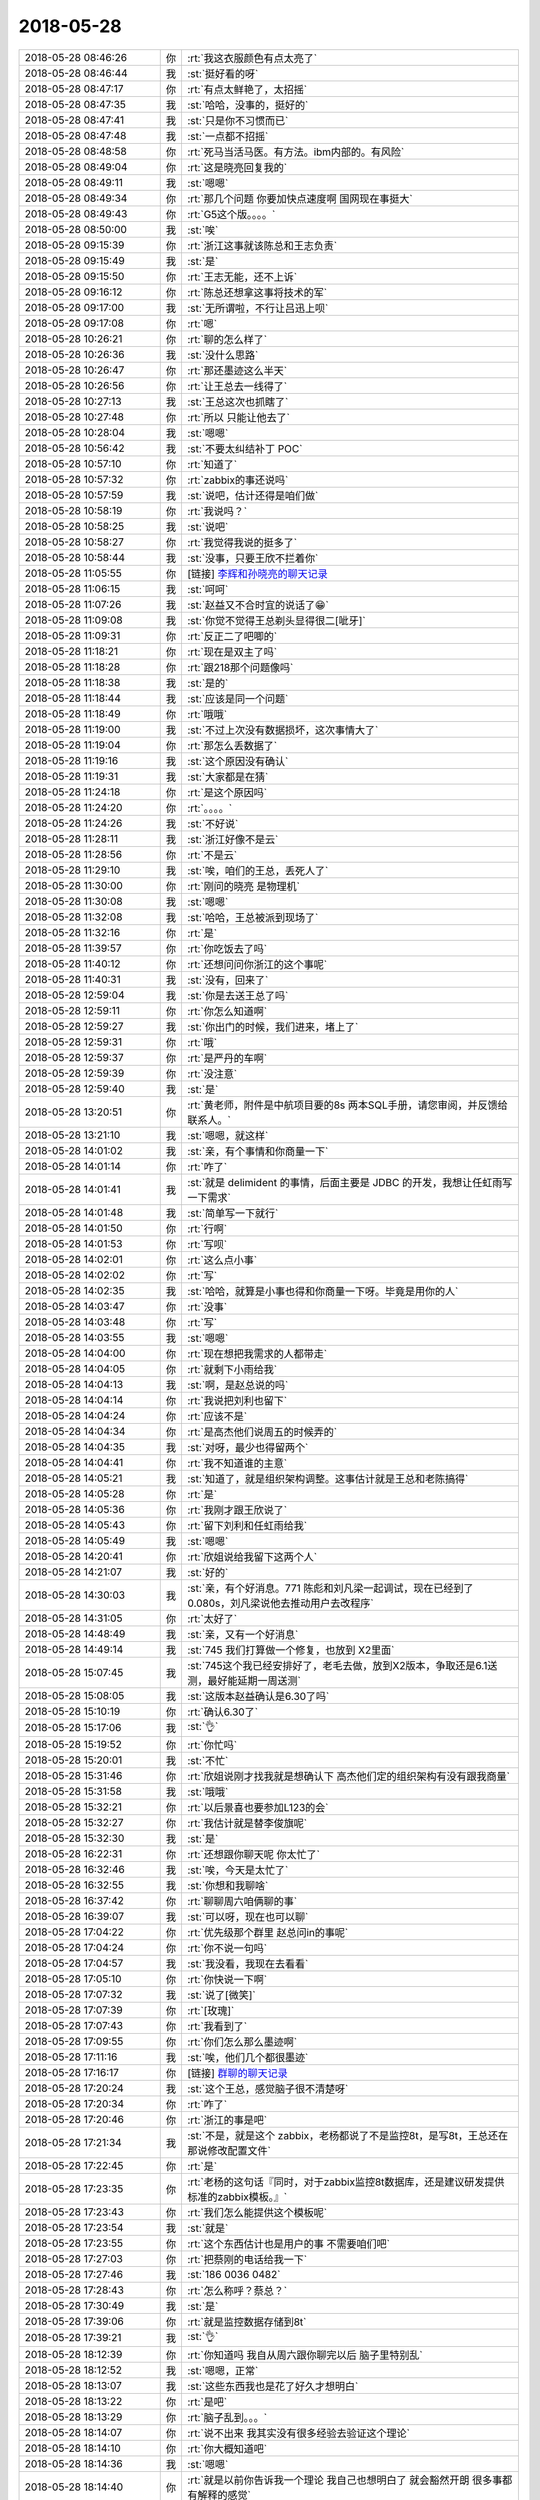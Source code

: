 2018-05-28
-------------

.. list-table::
   :widths: 25, 1, 60

   * - 2018-05-28 08:46:26
     - 你
     - :rt:`我这衣服颜色有点太亮了`
   * - 2018-05-28 08:46:44
     - 我
     - :st:`挺好看的呀`
   * - 2018-05-28 08:47:17
     - 你
     - :rt:`有点太鲜艳了，太招摇`
   * - 2018-05-28 08:47:35
     - 我
     - :st:`哈哈，没事的，挺好的`
   * - 2018-05-28 08:47:41
     - 我
     - :st:`只是你不习惯而已`
   * - 2018-05-28 08:47:48
     - 我
     - :st:`一点都不招摇`
   * - 2018-05-28 08:48:58
     - 你
     - :rt:`死马当活马医。有方法。ibm内部的。有风险`
   * - 2018-05-28 08:49:04
     - 你
     - :rt:`这是晓亮回复我的`
   * - 2018-05-28 08:49:11
     - 我
     - :st:`嗯嗯`
   * - 2018-05-28 08:49:34
     - 你
     - :rt:`那几个问题 你要加快点速度啊 国网现在事挺大`
   * - 2018-05-28 08:49:43
     - 你
     - :rt:`G5这个版。。。。`
   * - 2018-05-28 08:50:00
     - 我
     - :st:`唉`
   * - 2018-05-28 09:15:39
     - 你
     - :rt:`浙江这事就该陈总和王志负责`
   * - 2018-05-28 09:15:49
     - 我
     - :st:`是`
   * - 2018-05-28 09:15:50
     - 你
     - :rt:`王志无能，还不上诉`
   * - 2018-05-28 09:16:12
     - 你
     - :rt:`陈总还想拿这事将技术的军`
   * - 2018-05-28 09:17:00
     - 我
     - :st:`无所谓啦，不行让吕迅上呗`
   * - 2018-05-28 09:17:08
     - 你
     - :rt:`嗯`
   * - 2018-05-28 10:26:21
     - 你
     - :rt:`聊的怎么样了`
   * - 2018-05-28 10:26:36
     - 我
     - :st:`没什么思路`
   * - 2018-05-28 10:26:47
     - 你
     - :rt:`那还墨迹这么半天`
   * - 2018-05-28 10:26:56
     - 你
     - :rt:`让王总去一线得了`
   * - 2018-05-28 10:27:13
     - 我
     - :st:`王总这次也抓瞎了`
   * - 2018-05-28 10:27:48
     - 你
     - :rt:`所以 只能让他去了`
   * - 2018-05-28 10:28:04
     - 我
     - :st:`嗯嗯`
   * - 2018-05-28 10:56:42
     - 我
     - :st:`不要太纠结补丁 POC`
   * - 2018-05-28 10:57:10
     - 你
     - :rt:`知道了`
   * - 2018-05-28 10:57:32
     - 你
     - :rt:`zabbix的事还说吗`
   * - 2018-05-28 10:57:59
     - 我
     - :st:`说吧，估计还得是咱们做`
   * - 2018-05-28 10:58:19
     - 你
     - :rt:`我说吗？`
   * - 2018-05-28 10:58:25
     - 我
     - :st:`说吧`
   * - 2018-05-28 10:58:27
     - 你
     - :rt:`我觉得我说的挺多了`
   * - 2018-05-28 10:58:44
     - 我
     - :st:`没事，只要王欣不拦着你`
   * - 2018-05-28 11:05:55
     - 你
     - [链接] `李辉和孙晓亮的聊天记录 <https://support.weixin.qq.com/cgi-bin/mmsupport-bin/readtemplate?t=page/favorite_record__w_unsupport>`_
   * - 2018-05-28 11:06:15
     - 我
     - :st:`呵呵`
   * - 2018-05-28 11:07:26
     - 我
     - :st:`赵益又不合时宜的说话了😁`
   * - 2018-05-28 11:09:08
     - 我
     - :st:`你觉不觉得王总剃头显得很二[呲牙]`
   * - 2018-05-28 11:09:31
     - 你
     - :rt:`反正二了吧唧的`
   * - 2018-05-28 11:18:21
     - 你
     - :rt:`现在是双主了吗`
   * - 2018-05-28 11:18:28
     - 你
     - :rt:`跟218那个问题像吗`
   * - 2018-05-28 11:18:38
     - 我
     - :st:`是的`
   * - 2018-05-28 11:18:44
     - 我
     - :st:`应该是同一个问题`
   * - 2018-05-28 11:18:49
     - 你
     - :rt:`哦哦`
   * - 2018-05-28 11:19:00
     - 我
     - :st:`不过上次没有数据损坏，这次事情大了`
   * - 2018-05-28 11:19:04
     - 你
     - :rt:`那怎么丢数据了`
   * - 2018-05-28 11:19:16
     - 我
     - :st:`这个原因没有确认`
   * - 2018-05-28 11:19:31
     - 我
     - :st:`大家都是在猜`
   * - 2018-05-28 11:24:18
     - 你
     - :rt:`是这个原因吗`
   * - 2018-05-28 11:24:20
     - 你
     - :rt:`。。。。`
   * - 2018-05-28 11:24:26
     - 我
     - :st:`不好说`
   * - 2018-05-28 11:28:11
     - 我
     - :st:`浙江好像不是云`
   * - 2018-05-28 11:28:56
     - 你
     - :rt:`不是云`
   * - 2018-05-28 11:29:10
     - 我
     - :st:`唉，咱们的王总，丢死人了`
   * - 2018-05-28 11:30:00
     - 你
     - :rt:`刚问的晓亮 是物理机`
   * - 2018-05-28 11:30:08
     - 我
     - :st:`嗯嗯`
   * - 2018-05-28 11:32:08
     - 我
     - :st:`哈哈，王总被派到现场了`
   * - 2018-05-28 11:32:16
     - 你
     - :rt:`是`
   * - 2018-05-28 11:39:57
     - 你
     - :rt:`你吃饭去了吗`
   * - 2018-05-28 11:40:12
     - 你
     - :rt:`还想问问你浙江的这个事呢`
   * - 2018-05-28 11:40:31
     - 我
     - :st:`没有，回来了`
   * - 2018-05-28 12:59:04
     - 我
     - :st:`你是去送王总了吗`
   * - 2018-05-28 12:59:11
     - 你
     - :rt:`你怎么知道啊`
   * - 2018-05-28 12:59:27
     - 我
     - :st:`你出门的时候，我们进来，堵上了`
   * - 2018-05-28 12:59:31
     - 你
     - :rt:`哦`
   * - 2018-05-28 12:59:37
     - 你
     - :rt:`是严丹的车啊`
   * - 2018-05-28 12:59:39
     - 你
     - :rt:`没注意`
   * - 2018-05-28 12:59:40
     - 我
     - :st:`是`
   * - 2018-05-28 13:20:51
     - 你
     - :rt:`黄老师，附件是中航项目要的8s 两本SQL手册，请您审阅，并反馈给联系人。`
   * - 2018-05-28 13:21:10
     - 我
     - :st:`嗯嗯，就这样`
   * - 2018-05-28 14:01:02
     - 我
     - :st:`亲，有个事情和你商量一下`
   * - 2018-05-28 14:01:14
     - 你
     - :rt:`咋了`
   * - 2018-05-28 14:01:41
     - 我
     - :st:`就是 delimident 的事情，后面主要是 JDBC 的开发，我想让任虹雨写一下需求`
   * - 2018-05-28 14:01:48
     - 我
     - :st:`简单写一下就行`
   * - 2018-05-28 14:01:50
     - 你
     - :rt:`行啊`
   * - 2018-05-28 14:01:53
     - 你
     - :rt:`写呗`
   * - 2018-05-28 14:02:01
     - 你
     - :rt:`这么点小事`
   * - 2018-05-28 14:02:02
     - 你
     - :rt:`写`
   * - 2018-05-28 14:02:35
     - 我
     - :st:`哈哈，就算是小事也得和你商量一下呀。毕竟是用你的人`
   * - 2018-05-28 14:03:47
     - 你
     - :rt:`没事`
   * - 2018-05-28 14:03:48
     - 你
     - :rt:`写`
   * - 2018-05-28 14:03:55
     - 我
     - :st:`嗯嗯`
   * - 2018-05-28 14:04:00
     - 你
     - :rt:`现在想把我需求的人都带走`
   * - 2018-05-28 14:04:05
     - 你
     - :rt:`就剩下小雨给我`
   * - 2018-05-28 14:04:13
     - 我
     - :st:`啊，是赵总说的吗`
   * - 2018-05-28 14:04:14
     - 你
     - :rt:`我说把刘利也留下`
   * - 2018-05-28 14:04:24
     - 你
     - :rt:`应该不是`
   * - 2018-05-28 14:04:34
     - 你
     - :rt:`是高杰他们说周五的时候弄的`
   * - 2018-05-28 14:04:35
     - 我
     - :st:`对呀，最少也得留两个`
   * - 2018-05-28 14:04:41
     - 你
     - :rt:`我不知道谁的主意`
   * - 2018-05-28 14:05:21
     - 我
     - :st:`知道了，就是组织架构调整。这事估计就是王总和老陈搞得`
   * - 2018-05-28 14:05:28
     - 你
     - :rt:`是`
   * - 2018-05-28 14:05:36
     - 你
     - :rt:`我刚才跟王欣说了`
   * - 2018-05-28 14:05:43
     - 你
     - :rt:`留下刘利和任虹雨给我`
   * - 2018-05-28 14:05:49
     - 我
     - :st:`嗯嗯`
   * - 2018-05-28 14:20:41
     - 你
     - :rt:`欣姐说给我留下这两个人`
   * - 2018-05-28 14:21:07
     - 我
     - :st:`好的`
   * - 2018-05-28 14:30:03
     - 我
     - :st:`亲，有个好消息。771 陈彪和刘凡梁一起调试，现在已经到了0.080s，刘凡梁说他去推动用户去改程序`
   * - 2018-05-28 14:31:05
     - 你
     - :rt:`太好了`
   * - 2018-05-28 14:48:49
     - 我
     - :st:`亲，又有一个好消息`
   * - 2018-05-28 14:49:14
     - 我
     - :st:`745 我们打算做一个修复，也放到 X2里面`
   * - 2018-05-28 15:07:45
     - 我
     - :st:`745这个我已经安排好了，老毛去做，放到X2版本，争取还是6.1送测，最好能延期一周送测`
   * - 2018-05-28 15:08:05
     - 我
     - :st:`这版本赵益确认是6.30了吗`
   * - 2018-05-28 15:10:19
     - 你
     - :rt:`确认6.30了`
   * - 2018-05-28 15:17:06
     - 我
     - :st:`👌`
   * - 2018-05-28 15:19:52
     - 你
     - :rt:`你忙吗`
   * - 2018-05-28 15:20:01
     - 我
     - :st:`不忙`
   * - 2018-05-28 15:31:46
     - 你
     - :rt:`欣姐说刚才找我就是想确认下 高杰他们定的组织架构有没有跟我商量`
   * - 2018-05-28 15:31:58
     - 我
     - :st:`哦哦`
   * - 2018-05-28 15:32:21
     - 你
     - :rt:`以后景喜也要参加L123的会`
   * - 2018-05-28 15:32:27
     - 你
     - :rt:`我估计就是替李俊旗呢`
   * - 2018-05-28 15:32:30
     - 我
     - :st:`是`
   * - 2018-05-28 16:22:31
     - 你
     - :rt:`还想跟你聊天呢 你太忙了`
   * - 2018-05-28 16:32:46
     - 我
     - :st:`唉，今天是太忙了`
   * - 2018-05-28 16:32:55
     - 我
     - :st:`你想和我聊啥`
   * - 2018-05-28 16:37:42
     - 你
     - :rt:`聊聊周六咱俩聊的事`
   * - 2018-05-28 16:39:07
     - 我
     - :st:`可以呀，现在也可以聊`
   * - 2018-05-28 17:04:22
     - 你
     - :rt:`优先级那个群里 赵总问in的事呢`
   * - 2018-05-28 17:04:24
     - 你
     - :rt:`你不说一句吗`
   * - 2018-05-28 17:04:57
     - 我
     - :st:`我没看，我现在去看看`
   * - 2018-05-28 17:05:10
     - 你
     - :rt:`你快说一下啊`
   * - 2018-05-28 17:07:32
     - 我
     - :st:`说了[微笑]`
   * - 2018-05-28 17:07:39
     - 你
     - :rt:`[玫瑰]`
   * - 2018-05-28 17:07:43
     - 你
     - :rt:`我看到了`
   * - 2018-05-28 17:09:55
     - 你
     - :rt:`你们怎么那么墨迹啊`
   * - 2018-05-28 17:11:16
     - 我
     - :st:`唉，他们几个都很墨迹`
   * - 2018-05-28 17:16:17
     - 你
     - [链接] `群聊的聊天记录 <https://support.weixin.qq.com/cgi-bin/mmsupport-bin/readtemplate?t=page/favorite_record__w_unsupport>`_
   * - 2018-05-28 17:20:24
     - 我
     - :st:`这个王总，感觉脑子很不清楚呀`
   * - 2018-05-28 17:20:34
     - 你
     - :rt:`咋了`
   * - 2018-05-28 17:20:46
     - 你
     - :rt:`浙江的事是吧`
   * - 2018-05-28 17:21:34
     - 我
     - :st:`不是，就是这个 zabbix，老杨都说了不是监控8t，是写8t，王总还在那说修改配置文件`
   * - 2018-05-28 17:22:45
     - 你
     - :rt:`是`
   * - 2018-05-28 17:23:35
     - 你
     - :rt:`老杨的这句话『同时，对于zabbix监控8t数据库，还是建议研发提供标准的zabbix模板。』`
   * - 2018-05-28 17:23:43
     - 你
     - :rt:`我们怎么能提供这个模板呢`
   * - 2018-05-28 17:23:54
     - 我
     - :st:`就是`
   * - 2018-05-28 17:23:55
     - 你
     - :rt:`这个东西估计也是用户的事 不需要咱们吧`
   * - 2018-05-28 17:27:03
     - 你
     - :rt:`把蔡刚的电话给我一下`
   * - 2018-05-28 17:27:46
     - 我
     - :st:`‭186 0036 0482‬`
   * - 2018-05-28 17:28:43
     - 你
     - :rt:`怎么称呼？蔡总？`
   * - 2018-05-28 17:30:49
     - 我
     - :st:`是`
   * - 2018-05-28 17:39:06
     - 你
     - :rt:`就是监控数据存储到8t`
   * - 2018-05-28 17:39:21
     - 我
     - :st:`👌`
   * - 2018-05-28 18:12:39
     - 你
     - :rt:`你知道吗 我自从周六跟你聊完以后 脑子里特别乱`
   * - 2018-05-28 18:12:52
     - 我
     - :st:`嗯嗯，正常`
   * - 2018-05-28 18:13:07
     - 我
     - :st:`这些东西我也是花了好久才想明白`
   * - 2018-05-28 18:13:22
     - 你
     - :rt:`是吧`
   * - 2018-05-28 18:13:29
     - 你
     - :rt:`脑子乱到。。。`
   * - 2018-05-28 18:14:07
     - 你
     - :rt:`说不出来 我其实没有很多经验去验证这个理论`
   * - 2018-05-28 18:14:10
     - 你
     - :rt:`你大概知道吧`
   * - 2018-05-28 18:14:36
     - 我
     - :st:`嗯嗯`
   * - 2018-05-28 18:14:40
     - 你
     - :rt:`就是以前你告诉我一个理论 我自己也想明白了 就会豁然开朗 很多事都有解释的感觉`
   * - 2018-05-28 18:14:44
     - 你
     - :rt:`但是这个不同`
   * - 2018-05-28 18:14:55
     - 你
     - :rt:`这个的例子太少了`
   * - 2018-05-28 18:14:59
     - 我
     - :st:`我知道`
   * - 2018-05-28 18:15:43
     - 你
     - :rt:`我现在有点理解你说的让我做你情人的感觉了`
   * - 2018-05-28 18:15:53
     - 你
     - :rt:`或者你说的 利用下振鹏`
   * - 2018-05-28 18:16:07
     - 你
     - :rt:`我光是想就觉得挺可怕的`
   * - 2018-05-28 18:16:08
     - 我
     - :st:`嗯嗯`
   * - 2018-05-28 18:16:09
     - 你
     - :rt:`哈哈`
   * - 2018-05-28 18:16:21
     - 我
     - :st:`是，毕竟不是一个层次的`
   * - 2018-05-28 18:17:05
     - 我
     - :st:`这个层次的东西完全颠覆以前`
   * - 2018-05-28 18:17:23
     - 我
     - :st:`很多原则性的概念需要重新建立`
   * - 2018-05-28 18:17:28
     - 你
     - :rt:`我觉得除了事情、原则、思想的颠覆外`
   * - 2018-05-28 18:17:53
     - 你
     - :rt:`有一个更重要的 就是边界`
   * - 2018-05-28 18:18:05
     - 你
     - :rt:`或者叫打破边界`
   * - 2018-05-28 18:18:13
     - 我
     - :st:`对`
   * - 2018-05-28 18:18:23
     - 我
     - :st:`你说的很准确`
   * - 2018-05-28 18:18:31
     - 你
     - :rt:`就是想都不敢想这句话`
   * - 2018-05-28 18:18:42
     - 我
     - :st:`嗯嗯`
   * - 2018-05-28 18:18:45
     - 你
     - :rt:`现在至少是敢想了 就是一种对边界的打破`
   * - 2018-05-28 18:18:52
     - 我
     - :st:`没错`
   * - 2018-05-28 18:19:09
     - 你
     - :rt:`敢想 就可以模拟 预测`
   * - 2018-05-28 18:19:34
     - 我
     - :st:`是`
   * - 2018-05-28 18:20:54
     - 你
     - :rt:`我明天有个面试`
   * - 2018-05-28 18:21:10
     - 你
     - :rt:`在河西区 我可能要去趟`
   * - 2018-05-28 18:21:13
     - 我
     - :st:`好`
   * - 2018-05-28 18:22:20
     - 我
     - :st:`你想和我说的就这些吗`
   * - 2018-05-28 18:22:28
     - 你
     - :rt:`是啊`
   * - 2018-05-28 18:22:36
     - 你
     - :rt:`我周末的时候 脑子都要炸了`
   * - 2018-05-28 18:23:45
     - 我
     - :st:`哈哈，正常，你已经很优秀啦，这些东西的颠覆性很强的，很多人其实一上来本能就是反对的，你现在能够开始思考了，已经相当优秀了`
   * - 2018-05-28 18:24:12
     - 你
     - :rt:`你是在安慰我呢吗`
   * - 2018-05-28 18:24:19
     - 我
     - :st:`当然不是啦`
   * - 2018-05-28 18:24:32
     - 你
     - :rt:`我倒真没有反对 我只是在努力的寻找经验`
   * - 2018-05-28 18:25:09
     - 我
     - :st:`嗯嗯`
   * - 2018-05-28 18:25:19
     - 我
     - :st:`所以我才说你很不错`
   * - 2018-05-28 18:25:28
     - 你
     - :rt:`你能多给我讲讲吗`
   * - 2018-05-28 18:25:52
     - 我
     - :st:`当然啦`
   * - 2018-05-28 18:26:04
     - 我
     - :st:`我会非常非常细的给你讲`
   * - 2018-05-28 18:56:06
     - 你
     - 调研报告_delimident参数和caseshift在JDBC端和server端功能_20180403_rhy.xlsx